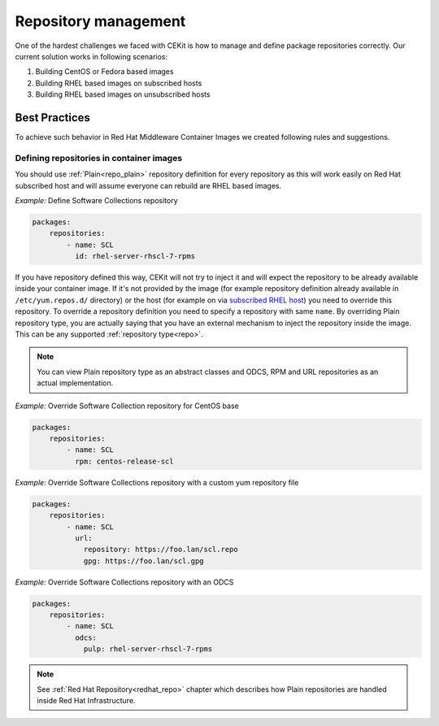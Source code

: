 
.. _repository_management:

Repository management
======================

One of the hardest challenges we faced with CEKit is how to manage and define package repositories
correctly. Our current solution works in following scenarios:

1) Building CentOS or Fedora based images
2) Building RHEL based images on subscribed hosts
3) Building RHEL based images on unsubscribed hosts


Best Practices
--------------

To achieve such behavior in Red Hat Middleware Container Images we created following rules and suggestions.

Defining repositories in container images
^^^^^^^^^^^^^^^^^^^^^^^^^^^^^^^^^^^^^^^^^

You should use :ref:`Plain<repo_plain>` repository definition for every repository as this will work easily on Red Hat subscribed host and will assume everyone can rebuild are RHEL based images.


*Example:* Define Software Collections repository

.. code:: yaml

    packages:
        repositories:
            - name: SCL
              id: rhel-server-rhscl-7-rpms

If you have repository defined this way, CEKit will not try to inject it and will expect the repository to be already available inside your container image. If it's not provided by the image (for example repository definition already available in ``/etc/yum.repos.d/`` directory) or the host (for example on via `subscribed RHEL host <https://access.redhat.com/solutions/1443553>`_) you need to override this repository. To override a repository definition you need to specify a repository with same ``name``. By overriding Plain repository type, you are actually saying that you have an external mechanism to inject the repository inside the image. This can be any supported :ref:`repository type<repo>`.

.. note::
   You can view Plain repository type as an abstract classes and ODCS, RPM and URL repositories as an actual implementation.

*Example:* Override Software Collection repository for CentOS base

.. code:: yaml

    packages:
        repositories:
            - name: SCL
              rpm: centos-release-scl

*Example:* Override Software Collections repository with a custom yum repository file

.. code:: yaml

    packages:
        repositories:
            - name: SCL
              url:
	        repository: https://foo.lan/scl.repo
		gpg: https://foo.lan/scl.gpg

*Example:* Override Software Collections repository with an ODCS

.. code:: yaml

    packages:
        repositories:
            - name: SCL
              odcs:
	        pulp: rhel-server-rhscl-7-rpms


.. note::
   See :ref:`Red Hat Repository<redhat_repo>` chapter which describes how Plain repositories are handled inside Red Hat Infrastructure.




